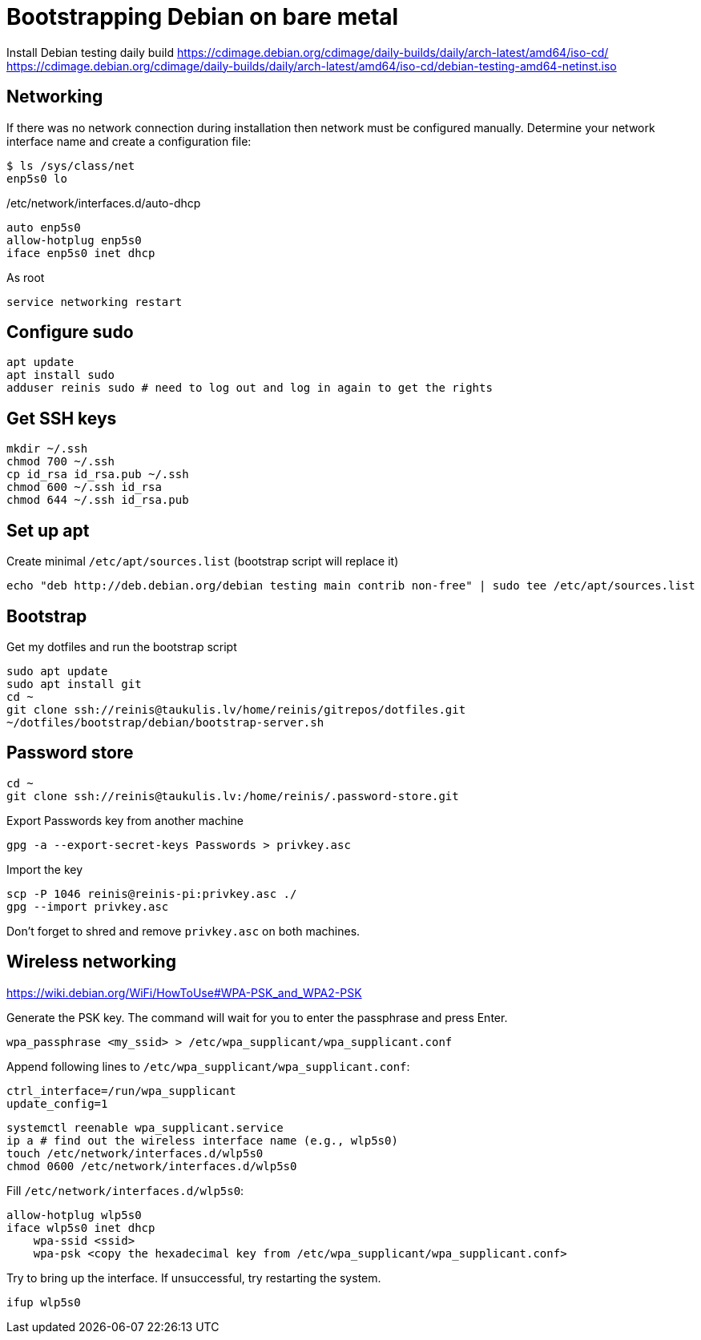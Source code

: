 = Bootstrapping Debian on bare metal

Install Debian testing daily build
https://cdimage.debian.org/cdimage/daily-builds/daily/arch-latest/amd64/iso-cd/
https://cdimage.debian.org/cdimage/daily-builds/daily/arch-latest/amd64/iso-cd/debian-testing-amd64-netinst.iso

== Networking

If there was no network connection during installation then network must be configured manually.
Determine your network interface name and create a configuration file:
....
$ ls /sys/class/net
enp5s0 lo
....

/etc/network/interfaces.d/auto-dhcp
....
auto enp5s0
allow-hotplug enp5s0
iface enp5s0 inet dhcp
....

As root
....
service networking restart
....

== Configure sudo

....
apt update
apt install sudo
adduser reinis sudo # need to log out and log in again to get the rights
....

== Get SSH keys

....
mkdir ~/.ssh
chmod 700 ~/.ssh
cp id_rsa id_rsa.pub ~/.ssh
chmod 600 ~/.ssh id_rsa
chmod 644 ~/.ssh id_rsa.pub
....

== Set up apt

Create minimal `/etc/apt/sources.list` (bootstrap script will replace it)
....
echo "deb http://deb.debian.org/debian testing main contrib non-free" | sudo tee /etc/apt/sources.list
....

== Bootstrap

Get my dotfiles and run the bootstrap script
....
sudo apt update
sudo apt install git
cd ~
git clone ssh://reinis@taukulis.lv/home/reinis/gitrepos/dotfiles.git
~/dotfiles/bootstrap/debian/bootstrap-server.sh
....

== Password store

....
cd ~
git clone ssh://reinis@taukulis.lv:/home/reinis/.password-store.git
....

Export Passwords key from another machine
....
gpg -a --export-secret-keys Passwords > privkey.asc
....

Import the key
....
scp -P 1046 reinis@reinis-pi:privkey.asc ./
gpg --import privkey.asc
....

Don't forget to shred and remove `privkey.asc` on both machines.

== Wireless networking

https://wiki.debian.org/WiFi/HowToUse#WPA-PSK_and_WPA2-PSK

Generate the PSK key. The command will wait for you to enter the passphrase and
press Enter.

....
wpa_passphrase <my_ssid> > /etc/wpa_supplicant/wpa_supplicant.conf
....

Append following lines to `/etc/wpa_supplicant/wpa_supplicant.conf`:
....
ctrl_interface=/run/wpa_supplicant
update_config=1
....

....
systemctl reenable wpa_supplicant.service
ip a # find out the wireless interface name (e.g., wlp5s0)
touch /etc/network/interfaces.d/wlp5s0
chmod 0600 /etc/network/interfaces.d/wlp5s0
....

Fill `/etc/network/interfaces.d/wlp5s0`:
....
allow-hotplug wlp5s0
iface wlp5s0 inet dhcp
    wpa-ssid <ssid>
    wpa-psk <copy the hexadecimal key from /etc/wpa_supplicant/wpa_supplicant.conf>
....

Try to bring up the interface. If unsuccessful, try restarting the system.

....
ifup wlp5s0
....

